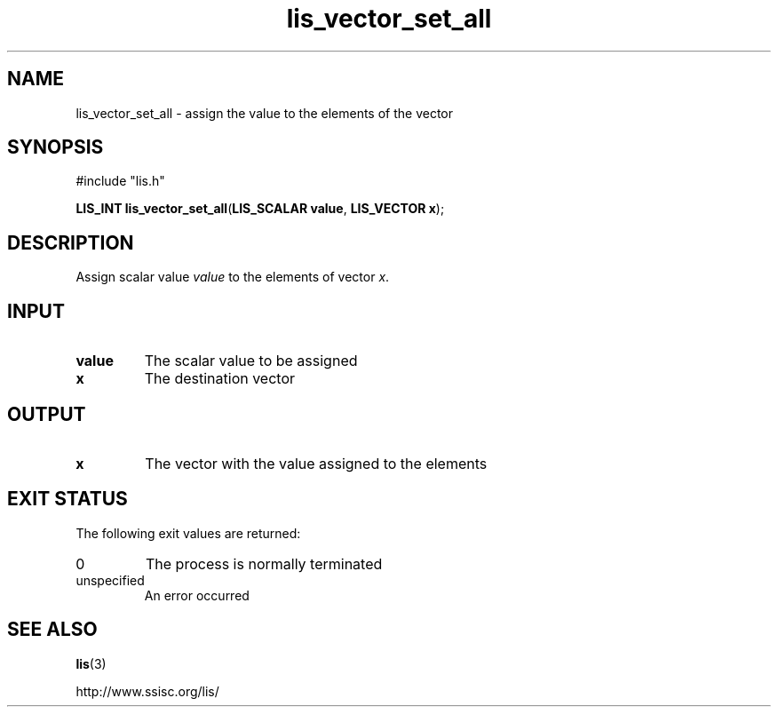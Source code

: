 .TH lis_vector_set_all 3 "28 Aug 2014" "Man Page" "Lis Library Functions"

.SH NAME

lis_vector_set_all \- assign the value to the elements of the vector 

.SH SYNOPSIS

#include "lis.h"

\fBLIS_INT lis_vector_set_all\fR(\fBLIS_SCALAR value\fR, \fBLIS_VECTOR x\fR);

.SH DESCRIPTION

Assign scalar value \fIvalue\fR to the elements of vector \fIx\fR.

.SH INPUT

.IP "\fBvalue\fR"
The scalar value to be assigned

.IP "\fBx\fR"
The destination vector

.SH OUTPUT

.IP "\fBx\fR"
The vector with the value assigned to the elements

.SH EXIT STATUS

The following exit values are returned:
.IP "0"
The process is normally terminated
.IP "unspecified"
An error occurred

.SH SEE ALSO

.BR lis (3)
.PP
http://www.ssisc.org/lis/

